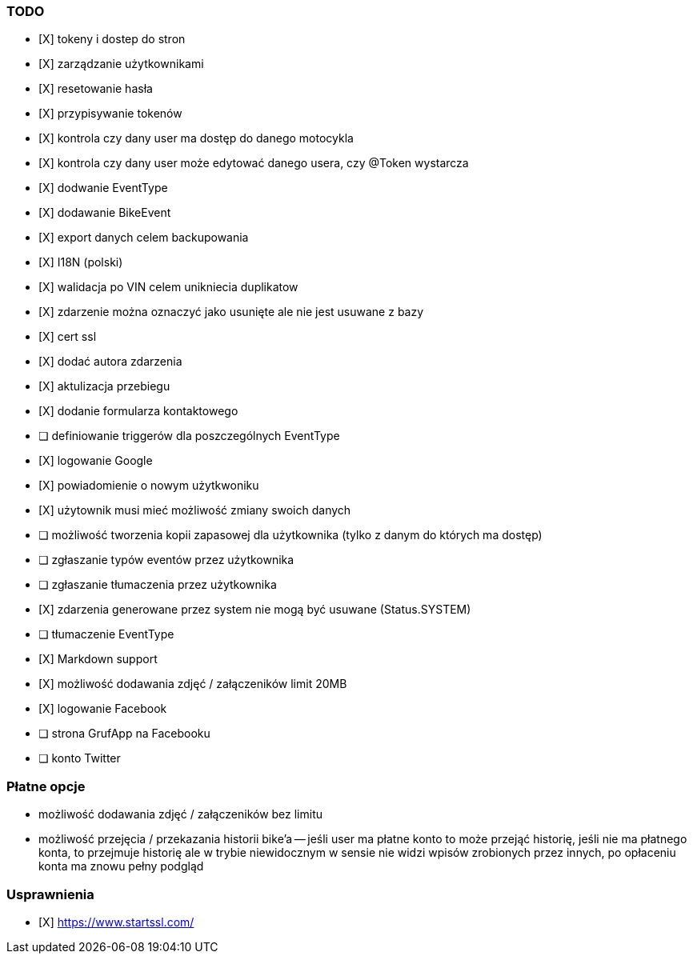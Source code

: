 ### TODO
- [X] tokeny i dostep do stron
- [X] zarządzanie użytkownikami
  - [X] resetowanie hasła
  - [X] przypisywanie tokenów
- [X] kontrola czy dany user ma dostęp do danego motocykla
- [X] kontrola czy dany user może edytować danego usera, czy @Token wystarcza
- [X] dodwanie EventType
- [X] dodawanie BikeEvent
- [X] export danych celem backupowania
- [X] I18N (polski)
- [X] walidacja po VIN celem unikniecia duplikatow
- [X] zdarzenie można oznaczyć jako usunięte ale nie jest usuwane z bazy
- [X] cert ssl
- [X] dodać autora zdarzenia
- [X] aktulizacja przebiegu
- [X] dodanie formularza kontaktowego
- [ ] definiowanie triggerów dla poszczególnych EventType
- [X] logowanie Google
- [X] powiadomienie o nowym użytkwoniku
- [X] użytownik musi mieć możliwość zmiany swoich danych
- [ ] możliwość tworzenia kopii zapasowej dla użytkownika (tylko z danym do których ma dostęp)
- [ ] zgłaszanie typów eventów przez użytkownika
- [ ] zgłaszanie tłumaczenia przez użytkownika
- [X] zdarzenia generowane przez system nie mogą być usuwane (Status.SYSTEM)
- [ ] tłumaczenie EventType
- [X] Markdown support
- [X] możliwość dodawania zdjęć / załączeników limit 20MB
- [X] logowanie Facebook
- [ ] strona GrufApp na Facebooku
- [ ] konto Twitter

### Płatne opcje
- możliwość dodawania zdjęć / załączeników bez limitu
- możliwość przejęcia / przekazania historii bike'a
-- jeśli user ma płatne konto to może przejąć historię,
   jeśli nie ma płatnego konta, to przejmuje historię
   ale w trybie niewidocznym w sensie nie widzi wpisów zrobionych przez innych,
   po opłaceniu konta ma znowu pełny podgląd


### Usprawnienia
- [X] https://www.startssl.com/
